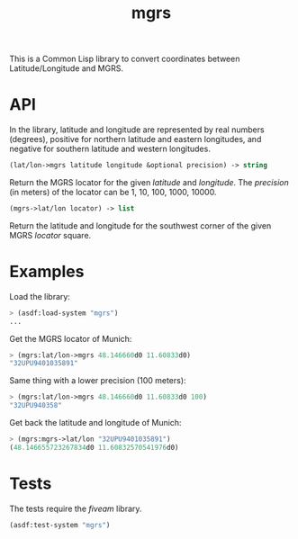 #+TITLE: mgrs

This is a Common Lisp library to convert coordinates between Latitude/Longitude
and MGRS.

* API

In the library, latitude and longitude are represented by real numbers
(degrees), positive for northern latitude and eastern longitudes, and negative
for southern latitude and western longitudes.


#+BEGIN_SRC lisp
(lat/lon->mgrs latitude longitude &optional precision) -> string
#+END_SRC

Return the MGRS locator for the given /latitude/ and /longitude/. The
/precision/ (in meters) of the locator can be 1, 10, 100, 1000, 10000.


#+BEGIN_SRC lisp
(mgrs->lat/lon locator) -> list
#+END_SRC

Return the latitude and longitude for the southwest corner of the given
MGRS /locator/ square.

* Examples

Load the library:

#+BEGIN_SRC lisp
> (asdf:load-system "mgrs")
...
#+END_SRC


Get the MGRS locator of Munich:

#+BEGIN_SRC lisp
> (mgrs:lat/lon->mgrs 48.146660d0 11.60833d0)
"32UPU9401035891"
#+END_SRC


Same thing with a lower precision (100 meters):

#+BEGIN_SRC lisp
> (mgrs:lat/lon->mgrs 48.146660d0 11.60833d0 100)
"32UPU940358"
#+END_SRC


Get back the latitude and longitude of Munich:

#+BEGIN_SRC lisp
> (mgrs:mgrs->lat/lon "32UPU9401035891")
(48.146655723267834d0 11.60832570541976d0)
#+END_SRC

* Tests

The tests require the /fiveam/ library.

#+BEGIN_SRC lisp
(asdf:test-system "mgrs")
#+END_SRC
